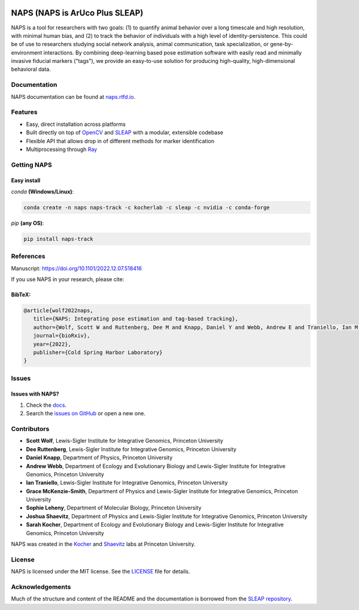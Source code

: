 |Stable version| |Latest version| |Documentation| |github ci| |Coverage| |conda| |Conda Upload| |PyPI Upload| |LICENSE|

.. |Stable version| image:: https://img.shields.io/github/v/release/kocherlab/naps?label=stable
   :target: https://github.com/kocherlab/naps/releases/
   :alt: Stable version

.. |Latest version| image:: https://img.shields.io/github/v/release/kocherlab/naps?include_prereleases&label=latest
   :target: https://github.com/kocherlab/naps/releases/
   :alt: Latest version

.. |Documentation| image::
   https://readthedocs.org/projects/naps/badge/?version=latest
   :target: https://naps.readthedocs.io/en/latest/?badge=latest
   :alt: Documentation Status

.. |github ci| image::
   https://github.com/kocherlab/naps/actions/workflows/ci.yml/badge.svg?branch=main
   :target: https://github.com/kocherlab/naps/actions/workflows/ci.yml
   :alt: Continuous integration status

.. |Coverage| image::
   https://codecov.io/gh/kocherlab/naps/branch/main/graph/badge.svg
   :target: https://codecov.io/gh/kocherlab/naps
   :alt: Coverage

.. |conda| image::
   https://anaconda.org/kocherlab/naps-track/badges/version.svg
   :target: https://anaconda.org/kocherlab/naps-track

.. |Conda Upload| image::
   https://github.com/kocherlab/naps/actions/workflows/upload_conda.yml/badge.svg
   :target: https://github.com/kocherlab/naps/actions/workflows/upload_conda.yml

.. |PyPI Upload| image::
   https://github.com/kocherlab/naps/actions/workflows/python-publish.yml/badge.svg
   :target: https://github.com/kocherlab/naps/actions/workflows/python-publish.yml

.. |LICENSE| image::
   https://anaconda.org/kocherlab/naps-track/badges/license.svg
   :target: https://github.com/kocherlab/naps/blob/main/LICENSE.md

*******************************
NAPS (NAPS is ArUco Plus SLEAP)
*******************************

NAPS is a tool for researchers with two goals: (1) to quantify animal behavior over a long timescale and high resolution, with minimal human bias, and (2) to track the behavior of individuals with a high level of identity-persistence. This could be of use to researchers studying social network analysis, animal communication, task specialization, or gene-by-environment interactions. By combining deep-learning based pose estimation software with easily read and minimally invasive fiducial markers ("tags"), we provide an easy-to-use solution for producing high-quality, high-dimensional behavioral data.

.. figure:: _static/example_tracking.gif
   :width: 600px
   :align: center
   :alt: Example usage of NAPS to track a colony of common eastern bumblebees.

=============
Documentation
=============
NAPS documentation can be found at `naps.rtfd.io <https://naps.rtfd.io/>`_.

========
Features
========
* Easy, direct installation across platforms
* Built directly on top of `OpenCV <https://opencv.org/>`_ and `SLEAP <https://sleap.ai/>`_ with a modular, extensible codebase
* Flexible API that allows drop in of different methods for marker identification
* Multiprocessing through `Ray <https://docs.ray.io/>`_


============
Getting NAPS
============

------------
Easy install
------------
`conda` **(Windows/Linux)**:

.. code-block:: bash

    conda create -n naps naps-track -c kocherlab -c sleap -c nvidia -c conda-forge


`pip` **(any OS)**:

.. code-block:: bash

    pip install naps-track


==========
References
==========

Manuscript: `https://doi.org/10.1101/2022.12.07.518416 <https://doi.org/10.1101/2022.12.07.518416>`_

If you use NAPS in your research, please cite:

-------
BibTeX:
-------
.. code-block::

   @article{wolf2022naps,
      title={NAPS: Integrating pose estimation and tag-based tracking},
      author={Wolf, Scott W and Ruttenberg, Dee M and Knapp, Daniel Y and Webb, Andrew E and Traniello, Ian M and McKenzie-Smith, Grace C and Leheny, Sophie A and Shaevitz, Joshua W and Kocher, Sarah D},
      journal={bioRxiv},
      year={2022},
      publisher={Cold Spring Harbor Laboratory}
   }


======
Issues
======

------------------
Issues with NAPS?
------------------

1. Check the `docs <https://naps.rtfd.io/>`_.
2. Search the `issues on GitHub <https://github.com/kocherlab/naps/issues>`_ or open a new one.

============
Contributors
============

* **Scott Wolf**, Lewis-Sigler Institute for Integrative Genomics, Princeton University
* **Dee Ruttenberg**, Lewis-Sigler Institute for Integrative Genomics, Princeton University
* **Daniel Knapp**, Department of Physics, Princeton University
* **Andrew Webb**, Department of Ecology and Evolutionary Biology and Lewis-Sigler Institute for Integrative Genomics, Princeton University
* **Ian Traniello**, Lewis-Sigler Institute for Integrative Genomics, Princeton University
* **Grace McKenzie-Smith**, Department of Physics and Lewis-Sigler Institute for Integrative Genomics, Princeton University
* **Sophie Leheny**, Department of Molecular Biology, Princeton University
* **Joshua Shaevitz**, Department of Physics and Lewis-Sigler Institute for Integrative Genomics, Princeton University
* **Sarah Kocher**, Department of Ecology and Evolutionary Biology and Lewis-Sigler Institute for Integrative Genomics, Princeton University

NAPS was created in the `Kocher <https://kocherlab.princeton.edu/>`_  and `Shaevitz <https://shaevitzlab.princeton.edu/>`_ labs at Princeton University.

=======
License
=======

NAPS is licensed under the MIT license. See the `LICENSE <https://github.com/kocherlab/naps/blob/main/LICENSE.md>`_ file for details.

================
Acknowledgements
================

Much of the structure and content of the README and the documentation is borrowed from the `SLEAP repository <https://github.com/talmolab/sleap>`_.
